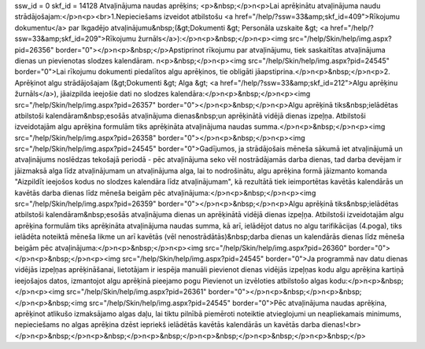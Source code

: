 ssw_id = 0skf_id = 14128Atvaļinājuma naudas aprēķins;<p>&nbsp;</p>\n<p>Lai aprēķinātu atvaļinājuma naudu strādājošajam:</p>\n<p><br>1.Nepieciešams izveidot atbilstošu <a href="/help/?ssw=33&amp;skf_id=409">Rīkojumu dokumentu</a> par Ikgadējo atvaļinājumu&nbsp;(&gt;Dokumenti &gt; Personāla uzskaite &gt; <a href="/help/?ssw=33&amp;skf_id=209">Rīkojumu žurnāls</a>):</p>\n<p>&nbsp;</p>\n<p><img src="/help/Skin/help/img.aspx?pid=26356" border="0"></p>\n<p>&nbsp;</p>Apstiprinot rīkojumu par atvaļinājumu, tiek saskaitītas atvaļinājuma dienas un pievienotas slodzes kalendāram. \n<p>&nbsp;</p>\n<p><img src="/help/Skin/help/img.aspx?pid=24545" border="0">Lai rīkojumu dokumenti piedalītos algu aprēķinos, tie obligāti jāapstiprina.</p>\n<p>&nbsp;</p>\n<p>2. Aprēķinot algu strādājošajam (&gt;Dokumenti &gt; Alga &gt; <a href="/help/?ssw=33&amp;skf_id=212">Algu aprēķinu žurnāls</a>), jāaizpilda ieejošie dati no slodzes kalendāra:</p>\n<p>&nbsp;</p>\n<p><img src="/help/Skin/help/img.aspx?pid=26357" border="0"></p>\n<p>&nbsp;</p>\n<p>Algu aprēķinā tiks&nbsp;ielādētas atbilstoši kalendāram&nbsp;esošās atvaļinājuma dienas&nbsp;un aprēķinātā vidējā dienas izpeļņa. Atbilstoši izveidotajām algu aprēķina formulām tiks aprēķināta atvaļinājuma naudas summa.</p>\n<p>&nbsp;</p>\n<p><img src="/help/Skin/help/img.aspx?pid=26358" border="0"></p>\n<p>&nbsp;</p>\n<p><img src="/help/Skin/help/img.aspx?pid=24545" border="0">Gadījumos, ja strādājošais mēneša sākumā iet atvaļinājumā un atvaļinājums noslēdzas tekošajā periodā - pēc atvaļinājuma seko vēl nostrādājamās darba dienas, tad darba devējam ir jāizmaksā alga līdz atvaļinājumam un atvaļinājuma alga, lai to nodrošinātu, algu aprēķina formā jāizmanto komanda "Aizpildīt ieejošos kodus no slodzes kalendāra līdz atvaļinājumam", kā rezultātā tiek ieimportētas kavētās kalendārās un kavētās darba dienas līdz mēneša beigām pēc atvaļinājuma:</p>\n<p>&nbsp;</p>\n<p><img src="/help/Skin/help/img.aspx?pid=26359" border="0"></p>\n<p>&nbsp;</p>\n<p>Algu aprēķinā tiks&nbsp;ielādētas atbilstoši kalendāram&nbsp;esošās atvaļinājuma dienas un aprēķinātā vidējā dienas izpeļņa. Atbilstoši izveidotajām algu aprēķina formulām tiks aprēķināta atvaļinājuma naudas summa, kā arī, ielādējot datus no algu tarifikācijas (4.poga), tiks ielādēta noteiktā mēneša likme un arī kavētās (vēl nenostrādātās)&nbsp;darba dienas un kalendārās dienas līdz mēneša beigām pēc atvaļinājuma:</p>\n<p>&nbsp;</p>\n<p><img src="/help/Skin/help/img.aspx?pid=26360" border="0"></p>\n<p>&nbsp;</p>\n<p><img src="/help/Skin/help/img.aspx?pid=24545" border="0">Ja programmā nav datu dienas vidējās izpeļņas aprēķināšanai, lietotājam ir iespēja manuāli pievienot dienas vidējās izpeļņas kodu algu aprēķina kartiņā ieejošajos datos, izmantojot algu aprēķinā pieejamo pogu Pievienot un izvēloties atbilstošo algas kodu:</p>\n<p>&nbsp;</p>\n<p><img src="/help/Skin/help/img.aspx?pid=26361" border="0"></p>\n<p>&nbsp;</p>\n<p>&nbsp;</p>\n<p>&nbsp;<img src="/help/Skin/help/img.aspx?pid=24545" border="0">Pēc atvaļinājuma naudas aprēķina, aprēķinot atlikušo izmaksājamo algas daļu, lai tiktu pilnībā piemēroti noteiktie atvieglojumi un neapliekamais minimums, nepieciešams no algas aprēķina dzēst iepriekš ielādētās kavētās kalendārās un kavētās darba dienas!<br></p>\n<p>&nbsp;</p>\n<p>&nbsp;</p>\n<p>&nbsp;</p>\n<p>&nbsp;</p>\n<p>&nbsp;</p>\n<p>&nbsp;</p>